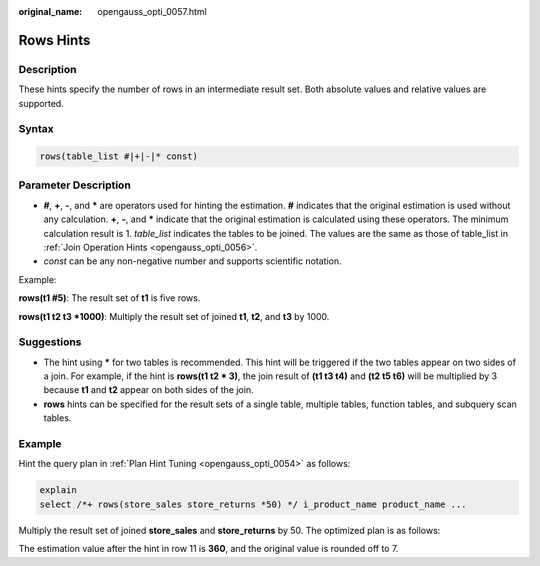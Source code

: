 :original_name: opengauss_opti_0057.html

.. _opengauss_opti_0057:

Rows Hints
==========

Description
-----------

These hints specify the number of rows in an intermediate result set. Both absolute values and relative values are supported.

Syntax
------

.. code-block::

   rows(table_list #|+|-|* const)

Parameter Description
---------------------

-  **#**, **+**, **-**, and **\*** are operators used for hinting the estimation. **#** indicates that the original estimation is used without any calculation. **+**, **-**, and **\*** indicate that the original estimation is calculated using these operators. The minimum calculation result is 1. *table_list* indicates the tables to be joined. The values are the same as those of table_list in :ref:`Join Operation Hints <opengauss_opti_0056>`.
-  *const* can be any non-negative number and supports scientific notation.

Example:

**rows(t1 #5)**: The result set of **t1** is five rows.

**rows(t1 t2 t3 \*1000)**: Multiply the result set of joined **t1**, **t2**, and **t3** by 1000.

Suggestions
-----------

-  The hint using **\*** for two tables is recommended. This hint will be triggered if the two tables appear on two sides of a join. For example, if the hint is **rows(t1 t2 \* 3)**, the join result of **(t1 t3 t4)** and **(t2 t5 t6)** will be multiplied by 3 because **t1** and **t2** appear on both sides of the join.
-  **rows** hints can be specified for the result sets of a single table, multiple tables, function tables, and subquery scan tables.

Example
-------

Hint the query plan in :ref:`Plan Hint Tuning <opengauss_opti_0054>` as follows:

.. code-block::

   explain
   select /*+ rows(store_sales store_returns *50) */ i_product_name product_name ...

Multiply the result set of joined **store_sales** and **store_returns** by 50. The optimized plan is as follows:

|image1|

The estimation value after the hint in row 11 is **360**, and the original value is rounded off to 7.

.. |image1| image:: /_static/images/en-us_image_0000002088518098.png
